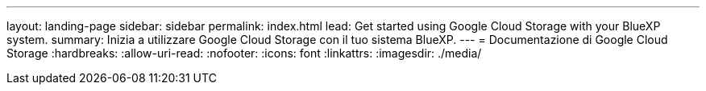 ---
layout: landing-page 
sidebar: sidebar 
permalink: index.html 
lead: Get started using Google Cloud Storage with your BlueXP system. 
summary: Inizia a utilizzare Google Cloud Storage con il tuo sistema BlueXP. 
---
= Documentazione di Google Cloud Storage
:hardbreaks:
:allow-uri-read: 
:nofooter: 
:icons: font
:linkattrs: 
:imagesdir: ./media/


